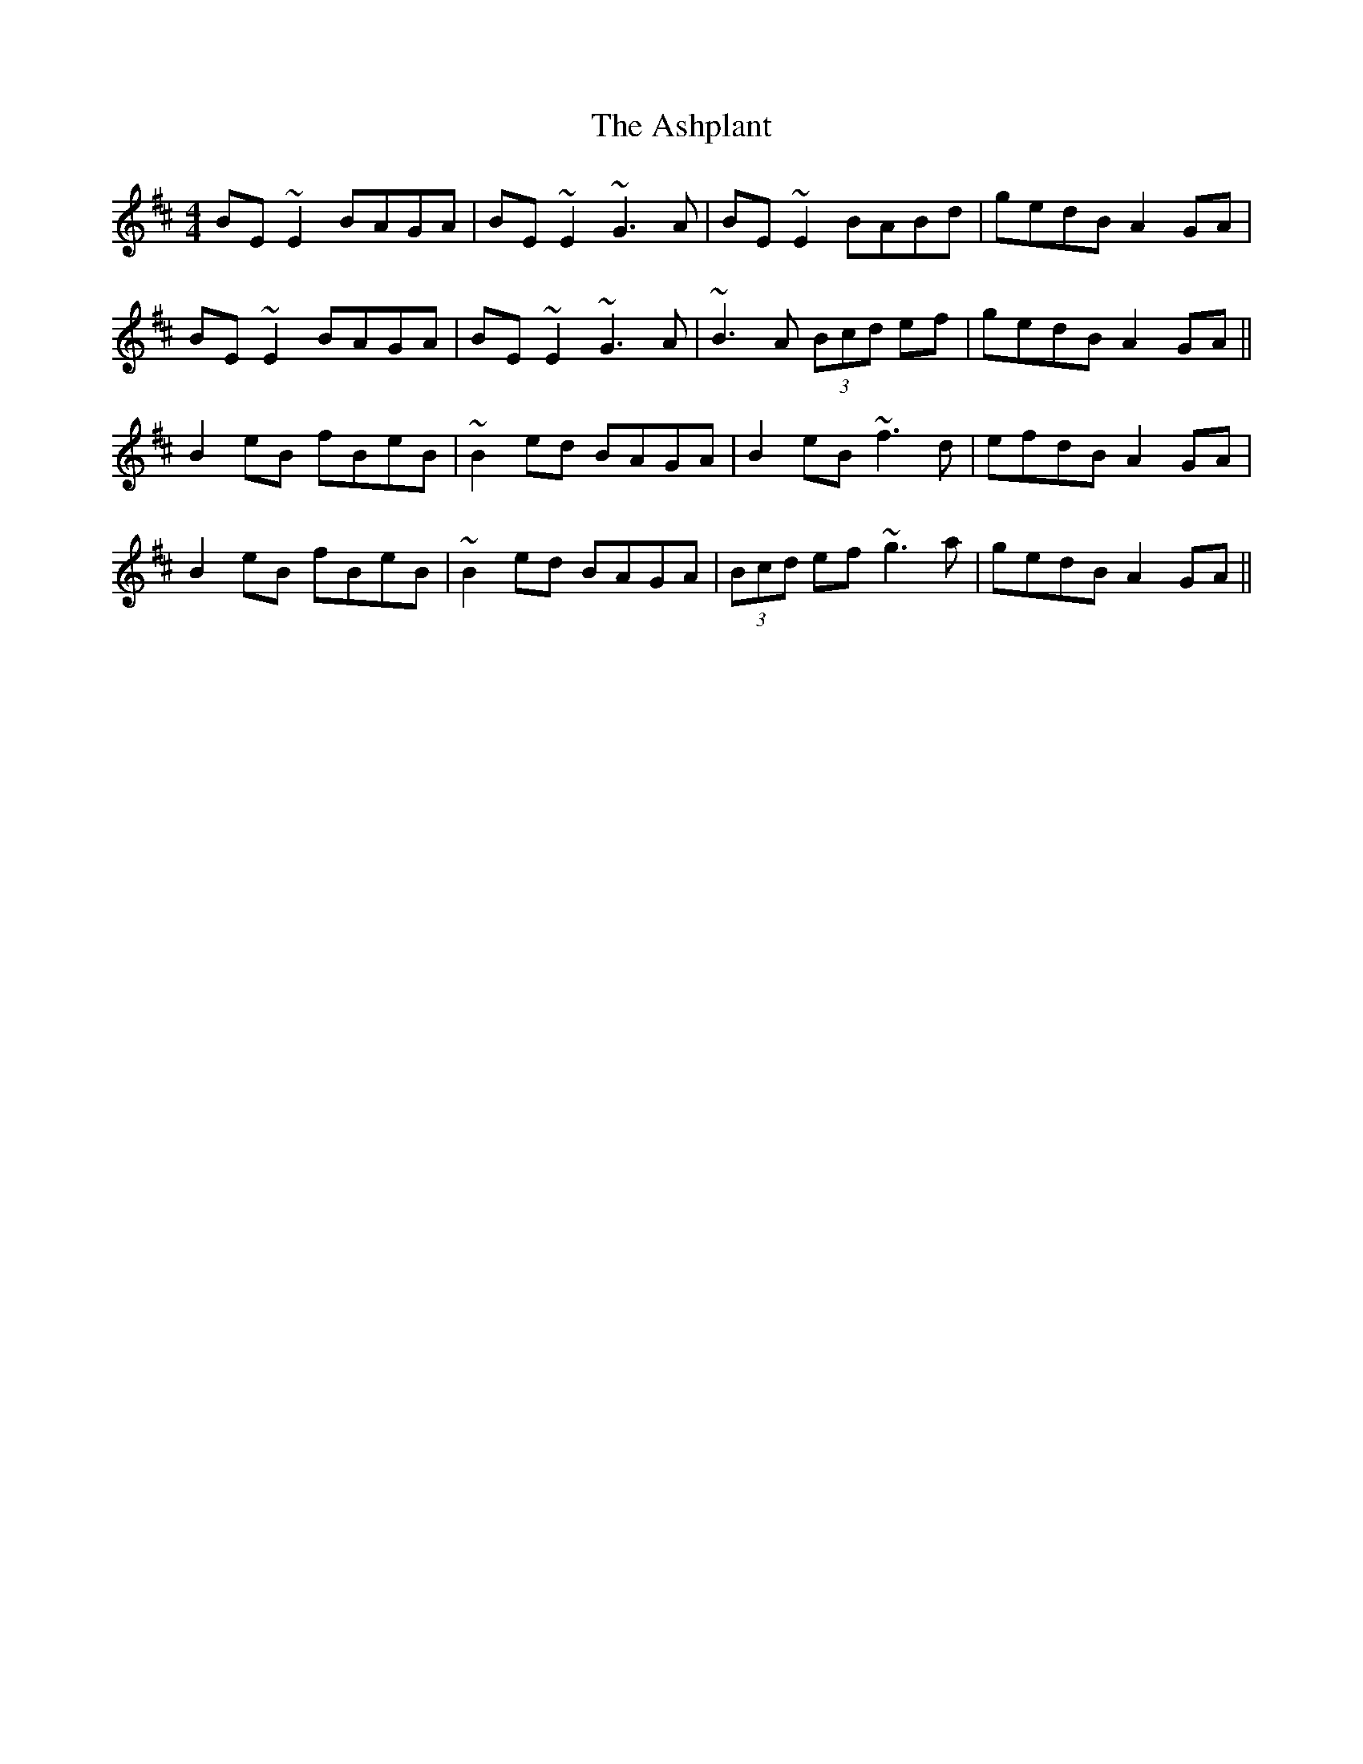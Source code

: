 X: 2035
T: Ashplant, The
R: reel
M: 4/4
K: Edorian
BE~E2 BAGA|BE~E2 ~G3A|BE~E2 BABd|gedB A2GA|
BE~E2 BAGA|BE~E2 ~G3A|~B3A (3Bcd ef|gedB A2GA||
B2eB fBeB|~B2ed BAGA|B2eB ~f3d|efdB A2GA|
B2eB fBeB|~B2ed BAGA|(3Bcd ef ~g3a|gedB A2GA||

